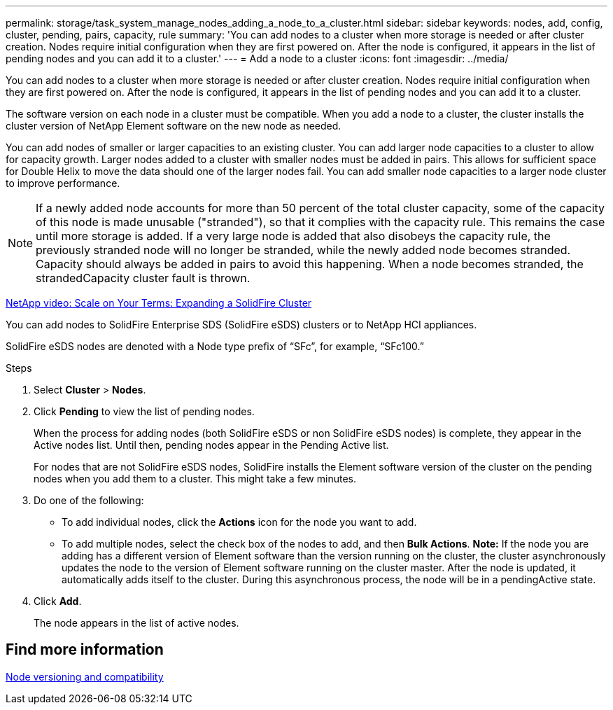 ---
permalink: storage/task_system_manage_nodes_adding_a_node_to_a_cluster.html
sidebar: sidebar
keywords: nodes, add, config, cluster, pending, pairs, capacity, rule
summary: 'You can add nodes to a cluster when more storage is needed or after cluster creation. Nodes require initial configuration when they are first powered on. After the node is configured, it appears in the list of pending nodes and you can add it to a cluster.'
---
= Add a node to a cluster
:icons: font
:imagesdir: ../media/

[.lead]
You can add nodes to a cluster when more storage is needed or after cluster creation. Nodes require initial configuration when they are first powered on. After the node is configured, it appears in the list of pending nodes and you can add it to a cluster.

The software version on each node in a cluster must be compatible. When you add a node to a cluster, the cluster installs the cluster version of NetApp Element software on the new node as needed.

You can add nodes of smaller or larger capacities to an existing cluster. You can add larger node capacities to a cluster to allow for capacity growth. Larger nodes added to a cluster with smaller nodes must be added in pairs. This allows for sufficient space for Double Helix to move the data should one of the larger nodes fail. You can add smaller node capacities to a larger node cluster to improve performance.

NOTE: If a newly added node accounts for more than 50 percent of the total cluster capacity, some of the capacity of this node is made unusable ("stranded"), so that it complies with the capacity rule. This remains the case until more storage is added. If a very large node is added that also disobeys the capacity rule, the previously stranded node will no longer be stranded, while the newly added node becomes stranded. Capacity should always be added in pairs to avoid this happening. When a node becomes stranded, the strandedCapacity cluster fault is thrown.

https://www.youtube.com/embed/2smVHWkikXY?rel=0[NetApp video: Scale on Your Terms: Expanding a SolidFire Cluster]

You can add nodes to SolidFire Enterprise SDS (SolidFire eSDS) clusters or to NetApp HCI appliances.

SolidFire eSDS nodes are denoted with a Node type prefix of "`SFc`", for example, "`SFc100.`"

.Steps
. Select *Cluster* > *Nodes*.
. Click *Pending* to view the list of pending nodes.
+
When the process for adding nodes (both SolidFire eSDS or non SolidFire eSDS nodes) is complete, they appear in the Active nodes list. Until then, pending nodes appear in the Pending Active list.
+
For nodes that are not SolidFire eSDS nodes, SolidFire installs the Element software version of the cluster on the pending nodes when you add them to a cluster. This might take a few minutes.

. Do one of the following:
 ** To add individual nodes, click the *Actions* icon for the node you want to add.
 ** To add multiple nodes, select the check box of the nodes to add, and then *Bulk Actions*.
*Note:* If the node you are adding has a different version of Element software than the version running on the cluster, the cluster asynchronously updates the node to the version of Element software running on the cluster master. After the node is updated, it automatically adds itself to the cluster. During this asynchronous process, the node will be in a pendingActive state.
. Click *Add*.
+
The node appears in the list of active nodes.

== Find more information

xref:concept_system_manage_nodes_node_versioning_and_compatibility.adoc[Node versioning and compatibility]
